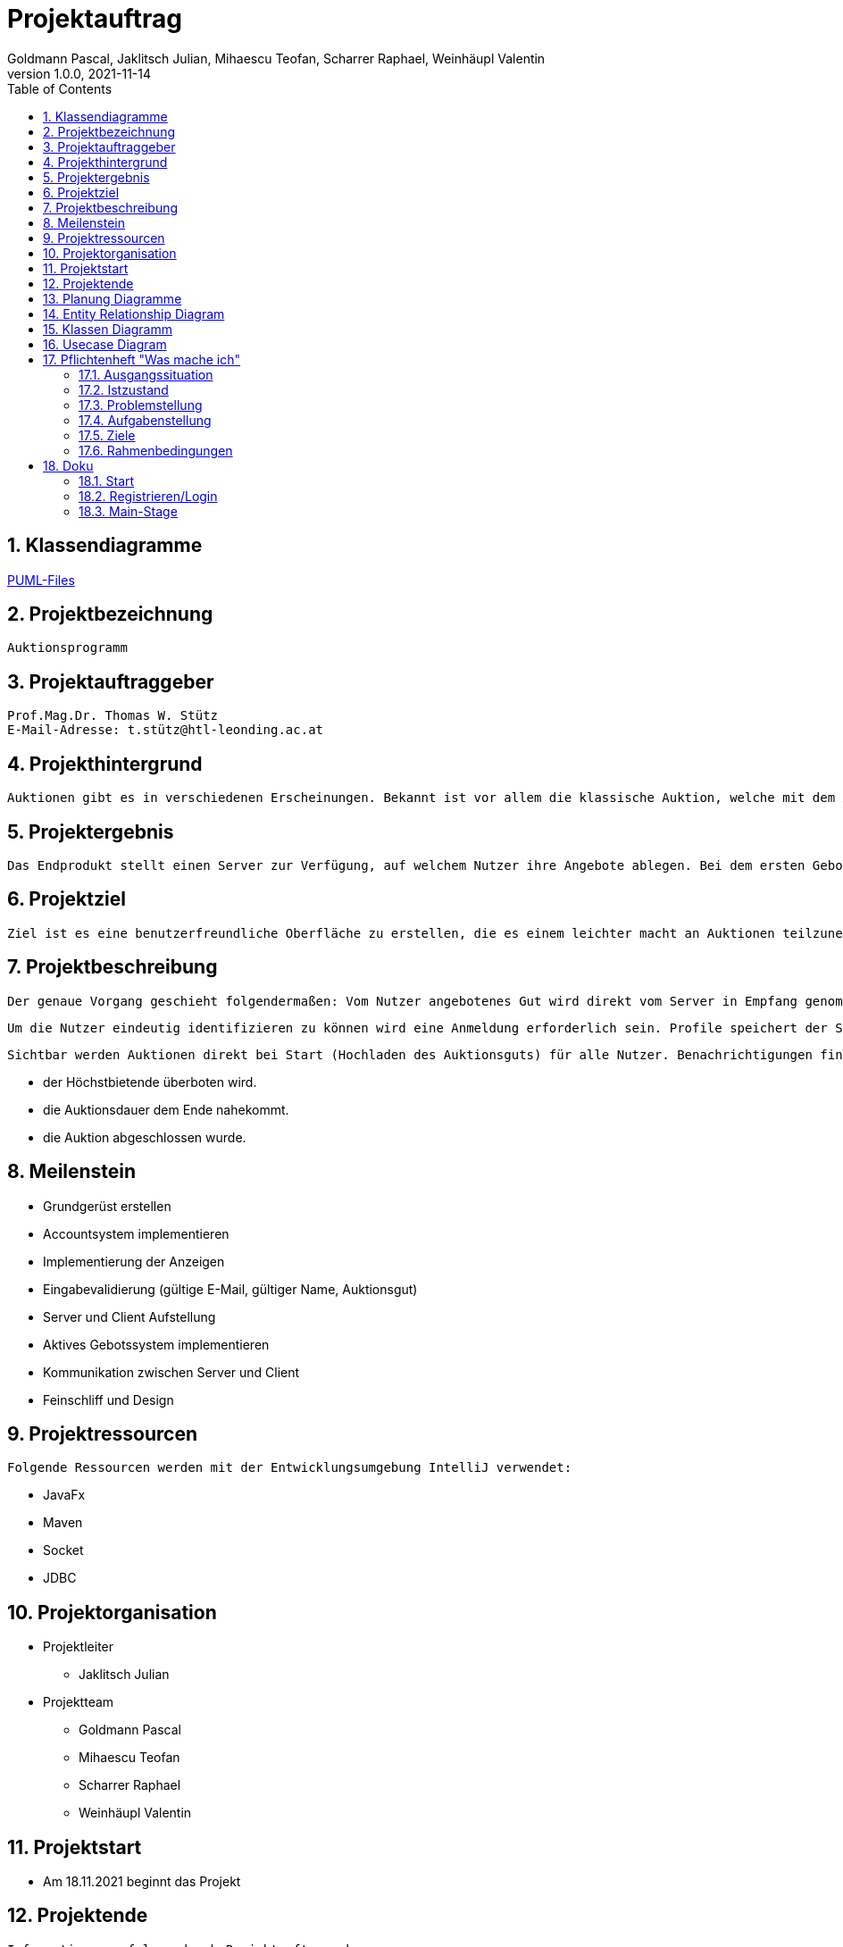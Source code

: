 = Projektauftrag
Goldmann Pascal, Jaklitsch Julian, Mihaescu Teofan, Scharrer Raphael, Weinhäupl Valentin
1.0.0, 2021-11-14
ifndef::imagesdir[:imagesdir: images]
//:toc-placement!:  // prevents the generation of the doc at this position, so it can be printed afterwards
:sourcedir: ../src/main/java
:icons: font
:sectnums:    // Nummerierung der Überschriften / section numbering
:toc: left

//Need this blank line after ifdef, don't know why...
ifdef::backend-html5[]

// print the toc here (not at the default position)


== Klassendiagramme

link:planung/Planung.adoc[PUML-Files]

== Projektbezeichnung
    Auktionsprogramm

== Projektauftraggeber
    Prof.Mag.Dr. Thomas W. Stütz
    E-Mail-Adresse: t.stütz@htl-leonding.ac.at

== Projekthintergrund
    Auktionen gibt es in verschiedenen Erscheinungen. Bekannt ist vor allem die klassische Auktion, welche mit dem Auktionsgut und einem Auktionator vor Ort stattfindet. Durch aktuelle Covid 19 Umstände bietet es sich jedoch an, die Online Auktion als Variante der Auktion vorzuziehen.

== Projektergebnis
    Das Endprodukt stellt einen Server zur Verfügung, auf welchem Nutzer ihre Angebote ablegen. Bei dem ersten Gebot, welches abgelegt wird, wird eine Auktion gestartet, welche nach einer vorgegebenen Zeit abläuft. Bis dahin steht es dem Konkurrentem frei, das Auktionsgut auf eine höhere Summe zu erbieten. Sollte die Dauer zu Ende sein, oder alle Konkurrenten sich entschieden haben kein Gebot mehr zu liefern, so wird das Auktionsgut an den höchst Bietenden verschrieben.

== Projektziel
    Ziel ist es eine benutzerfreundliche Oberfläche zu erstellen, die es einem leichter macht an Auktionen teilzunehmen

== Projektbeschreibung
    Der genaue Vorgang geschieht folgendermaßen: Vom Nutzer angebotenes Gut wird direkt vom Server in Empfang genommen und wird für andere Nutzer sichtbar.

    Um die Nutzer eindeutig identifizieren zu können wird eine Anmeldung erforderlich sein. Profile speichert der Server ab.

    Sichtbar werden Auktionen direkt bei Start (Hochladen des Auktionsguts) für alle Nutzer. Benachrichtigungen finden statt, wenn:

    - der Höchstbietende überboten wird.
    - die Auktionsdauer dem Ende nahekommt.
    - die Auktion abgeschlossen wurde.


== Meilenstein
    - Grundgerüst erstellen
    - Accountsystem implementieren
    - Implementierung der Anzeigen
    - Eingabevalidierung (gültige E-Mail, gültiger Name, Auktionsgut)
    - Server und Client Aufstellung
    - Aktives Gebotssystem implementieren
    - Kommunikation zwischen Server und Client
    - Feinschliff und Design

== Projektressourcen
    Folgende Ressourcen werden mit der Entwicklungsumgebung IntelliJ verwendet:

    - JavaFx
    - Maven
    - Socket
    - JDBC




== Projektorganisation

- Projektleiter

* Jaklitsch Julian


- Projektteam

* Goldmann Pascal
* Mihaescu Teofan
* Scharrer Raphael
* Weinhäupl Valentin

== Projektstart
- Am 18.11.2021 beginnt das Projekt

== Projektende
    Informationen erfolgen durch Projektauftraggeber

== Planung Diagramme

== Entity Relationship Diagram

[plantuml, ERD.puml, svg]

----
'https://plantuml.com/class-diagram
left to right direction
class Anzeige{
AnzeigeNr
BenutzerNr
Preis
Titel
Beschreibung
}

class Benutzer{
BenutzerNr
BenutzerName
Passwort
}

class Warenkorb{
WarenkorbNr
BenutzerNr
}
Anzeige "*" -- "1" Benutzer

Warenkorb "1" -- "1"Benutzer

Warenkorb"*" -- "*"Anzeige


(Warenkorb, Anzeige) ... Kauf

class Kauf{
KaufNr
WarenkorbNr
AnzeigeNr
}

----

== Klassen Diagramm

[plantuml, Klassen2.puml, svg]
----
'https://plantuml.com/class-diagram

class Register{
    Date startDate;
    Date endDate;
}

class Product{
    String name;
    int newValue;
}

class Tenderer{
    String username;
}

class Salesperson{
    String name;
}

class Offer{
    int price;
}

Register"*" -- "1" Product

Register"*" -- "1"Salesperson

Register"1" -- "1"Tenderer

(Register, Tenderer) ... Offer

----

== Usecase Diagram
[plantuml, UsecaseDiagram.puml, svg]
----
'https://plantuml.com/sequence-diagram

rectangle Versteigerunsprogramm{
usecase "Geld verdienen durch Verkauf" as sell
usecase "Anteil des Verkaufs einnehmen" as cut
usecase "Produkte ersteigern" as buy

}

actor Benutzer
actor "Programm Besitzer" as besitzer

Benutzer -- sell
Benutzer -- buy

besitzer -- cut
----

== Pflichtenheft "Was mache ich"


=== Ausgangssituation

Heutzutage sind Flohmärkte und Auktion Möglichkeiten alte Wertsachen zu versteigern/verkaufen/erwerben.

=== Istzustand
----
Wegen der Pandemie, die anscheinend kein Ende hat, fehlt uns die Möglichkeit an Flohmärkten und Auktionen ohne Risiko teilzunehmen.
----
=== Problemstellung
Käufer und Verkäufer können vielen Seiten nicht vertrauen.

=== Aufgabenstellung
Erstellen eines benutzerfreundlichen und sicheren Versteigerungsprogramm.

==== Funktionale Anforderungen
- Wertsachen können zur Auktion aufgestellt werden
- Teilnahme und Austritt an einer Auktion
- Transaktionen können nachverfolgt werden, um Scams zu vermeiden

==== Nichtfunktionale Anforderungen (NFA)
- Sicherheit
- Benutzerfreundlichkeit
- Zuverlässigkeit

=== Ziele
- Benutzer Vertrauen geben
- Vorgehensziel: Übung mit dem Development-Prozess sammeln

=== Rahmenbedingungen
- funktionsfähige Auktionen
- Vorgaben vom Auftraggeber


== Doku


=== Start
Wenn man das Programm startet, erscheint ein Fenster wo man sich entweder registrieren, oder wenn man dies schon mal gemacht hat, anmelden kann.
[.clearfix]
--
[.left]
image::img1.png[align="center"]
[.left]
image::img2.png[align="center"]
--

=== Registrieren/Login
Sobald man auf den "Register" Button klickt, oder natürlich auf den Login Button, erscheint eine neue Stage.

image::img3.png[align="center"]


=== Main-Stage
Hier sieht man die Main-Stage des Programmes, wo der Benutzer Auktionen sehen kann oder auch eigene hinzufügen kann.

image::img4.png[align="center"]